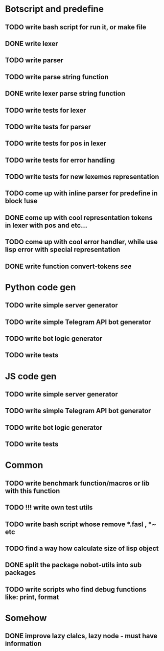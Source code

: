 * Botscript and predefine
** TODO write bash script for run it, or make file
** DONE write lexer
** TODO write parser
** TODO write parse string function
** DONE write lexer parse string function
** TODO write tests for lexer
** TODO write tests for parser
** TODO write tests for pos in lexer
** TODO write tests for error handling
** TODO write tests for new lexemes representation
** TODO come up with inline parser for predefine in block !use
** DONE come up with cool representation tokens in lexer with pos and etc...
** TODO come up with cool error handler, while use lisp error with special representation
** DONE write function convert-tokens [[ TODO come up with cool representation tokens in lexer with pos and etc...][see]]
* Python code gen
** TODO write simple server generator
** TODO write simple Telegram API bot generator
** TODO write bot logic generator
** TODO write tests

* JS code gen
** TODO write simple server generator
** TODO write simple Telegram API bot generator
** TODO write bot logic generator
** TODO write tests
* Common
** TODO write benchmark function/macros or lib with this function
** TODO !!! write own test utils
** TODO write bash script whose remove *.fasl , *~ etc
** TODO find a way how calculate size of lisp object
** DONE split the package nobot-utils into sub packages 
** TODO write scripts who find debug functions like: print, format


* Somehow
** DONE improve lazy clalcs, lazy node - must have information
